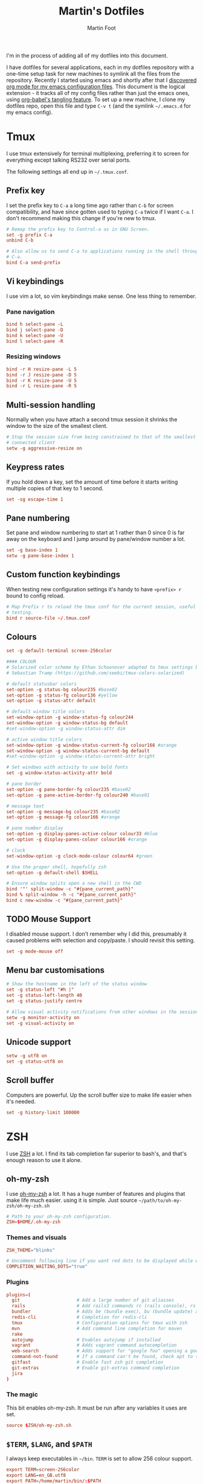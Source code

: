 #+TITLE: Martin's Dotfiles
#+AUTHOR: Martin Foot
#+EMAIL: martin.foot@du.co
#+STARTUP: indent

#+HTML_HEAD: <link rel="stylesheet" type="text/css" href="http://www.pirilampo.org/styles/readtheorg/css/htmlize.css"/>
#+HTML_HEAD: <link rel="stylesheet" type="text/css" href="http://www.pirilampo.org/styles/readtheorg/css/readtheorg.css"/>

#+HTML_HEAD: <script src="https://ajax.googleapis.com/ajax/libs/jquery/2.1.3/jquery.min.js"></script>
#+HTML_HEAD: <script src="https://maxcdn.bootstrapcdn.com/bootstrap/3.3.4/js/bootstrap.min.js"></script>
#+HTML_HEAD: <script type="text/javascript" src="http://www.pirilampo.org/styles/lib/js/jquery.stickytableheaders.js"></script>
#+HTML_HEAD: <script type="text/javascript" src="http://www.pirilampo.org/styles/readtheorg/js/readtheorg.js"></script>

#+STARTUP: overview
#+STARTUP: indent
#+STARTUP: inlineimages

#+OPTIONS: toc:3
#+OPTIONS: ^:nil

I'm in the process of adding all of my dotfiles into this document.

I have dotfiles for several applications, each in my dotfiles repository with a one-time setup task for new machines to
symlink all the files from the repository. Recently I started using emacs and shortly after that I
[[https://www.mfoot.com/blog/2015/11/22/literate-emacs-configuration-with-org-mode/][discovered org mode for my emacs configuration files]]. This document is the logical extension - it tracks all of my
config files rather than just the emacs ones, using [[http://orgmode.org/manual/Extracting-source-code.html][org-babel's tangling feature]]. To set up a new machine, I clone my
dotfiles repo, open this file and type =C-v t= (and the symlink =~/.emacs.d= for my emacs config).

* Tmux

I use tmux extensively for terminal multiplexing, preferring it to screen for everything except talking RS232 over
serial ports.

The following settings all end up in =~/.tmux.conf=.

** Prefix key
I set the prefix key to =C-a= a long time ago rather than =C-b= for screen compatibility, and have since gotten used to
typing =C-a= twice if I want =C-a=. I don't recommend making this change if you're new to tmux.

#+BEGIN_SRC conf :tangle ~/.tmux.conf
# Remap the prefix key to Control-a as in GNU Screen.
set -g prefix C-a
unbind C-b

# Also allow us to send C-a to applications running in the shell through C-a
# C-a.
bind C-a send-prefix
#+END_SRC

** Vi keybindings
I use vim a lot, so vim keybindings make sense. One less thing to remember.

*** Pane navigation
 #+BEGIN_SRC conf :tangle ~/.tmux.conf
 bind h select-pane -L
 bind j select-pane -D
 bind k select-pane -U
 bind l select-pane -R
#+END_SRC

*** Resizing windows
#+BEGIN_SRC conf :tangle ~/.tmux.conf
bind -r H resize-pane -L 5
bind -r J resize-pane -D 5
bind -r K resize-pane -U 5
bind -r L resize-pane -R 5
#+END_SRC

** Multi-session handling
Normally when you have attach a second tmux session it shrinks the window to the size of the smallest client.

#+BEGIN_SRC conf :tangle ~/.tmux.conf
# Stop the session size from being constrained to that of the smallest
# connected client
setw -g aggressive-resize on
#+END_SRC

** Keypress rates
If you hold down a key, set the amount of time before it starts writing multiple copies of that key to 1 second.

#+BEGIN_SRC conf :tangle ~/.tmux.conf
set -sg escape-time 1
#+END_SRC

** Pane numbering
 Set pane and window numbering to start at 1 rather than 0 since 0 is far away on the keyboard and I jump around by
 pane/window number a lot.

#+BEGIN_SRC conf :tangle ~/.tmux.conf
set -g base-index 1
setw -g pane-base-index 1
#+END_SRC

** Custom function keybindings
When testing new configuration settings it's handy to have =<prefix> r= bound to config reload.

#+BEGIN_SRC conf :tangle ~/.tmux.conf
# Map Prefix r to reload the tmux conf for the current session, useful for
# testing.
bind r source-file ~/.tmux.conf
#+END_SRC

** Colours
#+BEGIN_SRC conf :tangle ~/.tmux.conf
set -g default-terminal screen-256color
#+END_SRC

#+BEGIN_SRC conf :tangle ~/.tmux.conf
 #### COLOUR
 # Solarized color scheme by Ethan Schoonover adapted to tmux settings by
 # Sebastian Tramp (https://github.com/seebi/tmux-colors-solarized)

 # default statusbar colors
 set-option -g status-bg colour235 #base02
 set-option -g status-fg colour136 #yellow
 set-option -g status-attr default

 # default window title colors
 set-window-option -g window-status-fg colour244
 set-window-option -g window-status-bg default
 #set-window-option -g window-status-attr dim

 # active window title colors
 set-window-option -g window-status-current-fg colour166 #orange
 set-window-option -g window-status-current-bg default
 #set-window-option -g window-status-current-attr bright

 # Set windows with activity to use bold fonts
 set -g window-status-activity-attr bold

 # pane border
 set-option -g pane-border-fg colour235 #base02
 set-option -g pane-active-border-fg colour240 #base01

 # message text
 set-option -g message-bg colour235 #base02
 set-option -g message-fg colour166 #orange

 # pane number display
 set-option -g display-panes-active-colour colour33 #blue
 set-option -g display-panes-colour colour166 #orange

 # clock
 set-window-option -g clock-mode-colour colour64 #green

 # Use the proper shell, hopefully zsh
 set-option -g default-shell $SHELL

 # Ensure window splits open a new shell in the CWD
 bind '"' split-window -c "#{pane_current_path}"
 bind % split-window -h -c "#{pane_current_path}"
 bind c new-window -c "#{pane_current_path}"
 #+END_SRC

** TODO Mouse Support
 I disabled mouse support. I don't remember why I did this, presumably it caused problems with selection and
 copy/paste. I should revisit this setting.

#+BEGIN_SRC conf :tangle ~/.tmux.conf
set -g mode-mouse off
#+END_SRC

** Menu bar customisations
 #+BEGIN_SRC conf :tangle ~/.tmux.conf
 # Show the hostname in the left of the status window
 set -g status-left "#h |"
 set -g status-left-length 40
 set -g status-justify centre

 # Allow visual activity notifications from other windows in the session
 setw -g monitor-activity on
 set -g visual-activity on
#+END_SRC

** Unicode support
#+BEGIN_SRC conf :tangle ~/.tmux.conf
setw -g utf8 on
set -g status-utf8 on
#+END_SRC

** Scroll buffer
Computers are powerful. Up the scroll buffer size to make life easier when it's needed.

#+BEGIN_SRC conf :tangle ~/.tmux.conf
set -g history-limit 100000
#+END_SRC

* ZSH
I use [[http://www.zsh.org/][ZSH]] a lot. I find its tab completion far superior to bash's, and that's enough reason to use it alone.

** oh-my-zsh
I use [[https://github.com/robbyrussell/oh-my-zsh][oh-my-zsh]] a lot. It has a huge number of features and plugins that make life much easier. using it is
simple. Just source =~/path/to/oh-my-zsh/oh-my-zsh.sh=

 #+BEGIN_SRC conf :tangle ~/.zshrc
 # Path to your oh-my-zsh configuration.
 ZSH=$HOME/.oh-my-zsh
 #+END_SRC


*** Themes and visuals
#+BEGIN_SRC conf :tangle ~/.zshrc
ZSH_THEME="blinks"

# Uncomment following line if you want red dots to be displayed while waiting for completion
COMPLETION_WAITING_DOTS="true"
#+END_SRC

*** Plugins

#+BEGIN_SRC conf :tangle ~/.zshrc
plugins=(
  git                     # Add a large number of git aliasses
  rails                   # Add rails3 commands rc (rails console), rs (rails server)
  bundler                 # Adds be (bundle exec), bu (bundle update) and bi (bundle install)
  redis-cli               # Completion for redis-cli
  tmux                    # Configuration options for tmux with zsh
  mvn                     # Add command line completion for maven
  rake
  autojump                # Enables autojump if installed
  vagrant                 # Adds vagrant command autocompletion
  web-search              # Adds support for "google foo" opening a google search
  command-not-found       # If a command can't be found, check apt to see which package contains it
  gitfast                 # Enable fast zsh git completion
  git-extras              # Enable git-extras command completion
  jira
)
#+END_SRC

*** The magic
This bit enables oh-my-zsh. It must be run after any variables it uses are set.
#+BEGIN_SRC conf :tangle ~/.zshrc
source $ZSH/oh-my-zsh.sh
#+END_SRC

** =$TERM=, =$LANG=, and =$PATH=
I always keep executables in =~/bin=. =TERM= is set to allow 256 colour support.

#+BEGIN_SRC conf :tangle ~/.zshrc
export TERM=screen-256color
export LANG=en_GB.utf8
export PATH=/home/martin/bin/:$PATH
#+END_SRC
** Autojump
[[https://github.com/joelthelion/autojump][Autojump]] makes life so much easier. I use this many many times a day.

#+BEGIN_SRC conf :tangle ~/.zshrc
[[ -s ~/.autojump/etc/profile.d/autojump.zsh ]] && source ~/.autojump/etc/profile.d/autojump.zsh
#+END_SRC

** Comments
Using comments like you can use them in bash (i.e. inline on the command line) requires an option to be set.

#+BEGIN_SRC conf :tangle ~/.zshrc
# Allow comments even in interactive shells
setopt interactive_comments
#+END_SRC

** Custom autocorrect commands

#+BEGIN_SRC conf :tangle ~/.zshrc
# Manually disable autocorrect for some commands
alias rspec='nocorrect rspec '
alias bundle='nocorrect bundle'
alias -g bec='bundle exec cucumber'
alias -g gp='| grep -i'
alias -s rb=vim
alias -s h=vim
alias -s cpp=vim
alias -s log=less -R
alias emacs='emacs -nw'
alias capp='cap production'
alias gcp='git cherry-pick'
#+END_SRC

** Grep configuration
I always want certain options when grepping.

Firstly, make sure we always highlight colours:

#+BEGIN_SRC conf :tangle ~/.zshrc
GREP_OPTIONS=' --color=auto --exclude=*.o'
#+END_SRC

Then let's excluded version control directories from grepping.

#+BEGIN_SRC conf :tangle ~/.zshrc
for PATTERN in .cvs .git .hg .svn docs; do
  GREP_OPTIONS="$GREP_OPTIONS --exclude-dir=$PATTERN"
done
#+END_SRC

Make it so:

#+BEGIN_SRC conf :tangle ~/.zshrc
export GREP_OPTIONS
#+END_SRC

** Extracting files
I am woefully bad at remembering the options to =tar=. Here's a useful function I found on [[https://indlovu.wordpress.com/2010/07/26/useful-bash-functions][StackOverflow]].

#+BEGIN_SRC conf :tangle ~/.zshrc
function extract () {
  if [ -f $1 ] ; then
    case $1 in
      *.tar.bz2)   tar xjf $1         ;;
      *.tar.gz)    tar xzf $1         ;;
      *.bz2)       bunzip2 $1         ;;
      *.rar)       rar x $1           ;;
      *.gz)        gunzip $1          ;;
      *.tar)       tar xf $1          ;;
      *.tbz2)      tar xjf $1         ;;
      *.tgz)       tar xzf $1         ;;
      *.zip)       unzip $1           ;;
      *.Z)         uncompress $1      ;;
      *.7z)        7z x $1            ;;
      *)           echo "'$1' cannot be extracted via extract()" ;;
    esac
  else
    echo "'$1' is not a valid file"
  fi
}
#+END_SRC

** Terminal locking
I always manage to hit the terminal locking =C-s= and =C-q= characters, so I just disable them.

#+BEGIN_SRC conf :tangle ~/.zshrc
stty start undef stop undef
#+END_SRC

** RVM
#+BEGIN_SRC conf :tangle ~/.zshrc
export PATH="$PATH:$HOME/.rvm/bin" # Add RVM to PATH for scripting
[[ -s "$HOME/.rvm/scripts/rvm" ]] && . "$HOME/.rvm/scripts/rvm"
#+END_SRC

** Automatically time slow processes
This is a really cool =zsh= feature. The =REPORTTIME= variable will automatically output timing statistics for slow
programs. Here I set it to do that if the program takes more than 10 seconds to run.

#+BEGIN_SRC conf :tangle ~/.zshrc
REPORTTIME=10
#+END_SRC

* Rubygems
This file defines parameters for rubygems. These settings all end up in =~/.gemrc=.

#+BEGIN_SRC conf :tangle ~/.gemrc
gem: --no-rdoc --no-ri --local-install
#+END_SRC

* Git
This is the contents of =~/.gitconfig=

#+BEGIN_SRC conf :tangle ~/.gitconfig
[user]
  name = Martin Foot
  email = martin@mfoot.com
[color]
  branch = auto
  diff = auto
  interactive = auto
  status = auto
[core]
  autocrlf = false
  editor = emacs
  excludesfile = ~/.gitignore
  whitespace = trailing-space,space-before-tab
[advice]
  statusHints = false
[diff]
  renames = copies
[branch]
  autosetupmerge = true
[push]
  default = current
[rerere]
  enabled = true
[merge]
  stat = true
#+END_SRC

* Xdefaults

#+BEGIN_SRC conf :tangle ~/.Xdefaults
!-------------------------------------------------------------------------------
! Xft settings
!-------------------------------------------------------------------------------

Xft.dpi:                    96
Xft.antialias:              false
Xft.rgba:                   rgb
Xft.hinting:                true
Xft.hintstyle:              hintslight

!-------------------------------------------------------------------------------
! URxvt settings
! Colours lifted from Solarized (http://ethanschoonover.com/solarized)
! More info at:
! http://pod.tst.eu/http://cvs.schmorp.de/rxvt-unicode/doc/rxvt.1.pod
!-------------------------------------------------------------------------------

URxvt.depth:                32
URxvt.geometry:             90x30
URxvt.transparent:          false
URxvt.fading:               0
! URxvt.urgentOnBell:         true
! URxvt.visualBell:           true
URxvt.loginShell:           true
URxvt.saveLines:            50
URxvt.internalBorder:       3
URxvt.lineSpace:            0

! Fonts
URxvt.allow_bold:           false
!URxvt.font:                 -*-terminus-medium-r-normal-*-12-120-72-72-c-60-iso8859-1
!URxvt*font: xft:Monospace:pixelsize=14
!URxvt*boldFont: xft:Monospace:pixelsize=14

URxvt*font: xft:Inconsolata\-dz for Powerline:pixelsize=14
URxvt*boldFont: xft:Inconsolata-dz-Powerline:pixelsize=12


! Fix font space
!URxvt*letterSpace: -1

! Scrollbar
URxvt.scrollStyle:          rxvt
URxvt.scrollBar:            false

! Perl extensions
URxvt.perl-ext-common:      default,matcher
URxvt.matcher.button:       1
URxvt.urlLauncher:          firefox

! Cursor
URxvt.cursorBlink:          true
URxvt.cursorColor:          #657b83
URxvt.cursorUnderline:      false

! Pointer
URxvt.pointerBlank:         true

!!Source http://github.com/altercation/solarized

*background: #002b36
*foreground: #657b83
!!*fading: 40
*fadeColor: #002b36
*cursorColor: #93a1a1
*pointerColorBackground: #586e75
*pointerColorForeground: #93a1a1

!! black dark/light
*color0: #073642
*color8: #002b36

!! red dark/light
*color1: #dc322f
*color9: #cb4b16

!! green dark/light
*color2: #859900
*color10: #586e75

!! yellow dark/light
*color3: #b58900
*color11: #657b83

!! blue dark/light
*color4: #268bd2
*color12: #839496

!! magenta dark/light
*color5: #d33682
*color13: #6c71c4

!! cyan dark/light
*color6: #2aa198
*color14: #93a1a1

!! white dark/light
*color7: #eee8d5
*color15: #fdf6e3

#+END_SRC

* Xresources

Make links open in the default browser.

#+BEGIN_SRC conf :tangle ~/.Xresources
URxvt.url-launcher: /usr/bin/xdg-open
#+END_SRC


#+BEGIN_SRC conf :tangle ~/.Xresources
!! drop in Solarized colorscheme for Xresources/Xdefaults

!!SOLARIZED HEX     16/8 TERMCOL  XTERM/HEX   L*A*B      RGB         HSB
!!--------- ------- ---- -------  ----------- ---------- ----------- -----------
!!base03    #002b36  8/4 brblack  234 #1c1c1c 15 -12 -12   0  43  54 193 100  21
!!base02    #073642  0/4 black    235 #262626 20 -12 -12   7  54  66 192  90  26
!!base01    #586e75 10/7 brgreen  240 #585858 45 -07 -07  88 110 117 194  25  46
!!base00    #657b83 11/7 bryellow 241 #626262 50 -07 -07 101 123 131 195  23  51
!!base0     #839496 12/6 brblue   244 #808080 60 -06 -03 131 148 150 186  13  59
!!base1     #93a1a1 14/4 brcyan   245 #8a8a8a 65 -05 -02 147 161 161 180   9  63
!!base2     #eee8d5  7/7 white    254 #e4e4e4 92 -00  10 238 232 213  44  11  93
!!base3     #fdf6e3 15/7 brwhite  230 #ffffd7 97  00  10 253 246 227  44  10  99
!!yellow    #b58900  3/3 yellow   136 #af8700 60  10  65 181 137   0  45 100  71
!!orange    #cb4b16  9/3 brred    166 #d75f00 50  50  55 203  75  22  18  89  80
!!red       #dc322f  1/1 red      160 #d70000 50  65  45 220  50  47   1  79  86
!!magenta   #d33682  5/5 magenta  125 #af005f 50  65 -05 211  54 130 331  74  83
!!violet    #6c71c4 13/5 brmagenta 61 #5f5faf 50  15 -45 108 113 196 237  45  77
!!blue      #268bd2  4/4 blue      33 #0087ff 55 -10 -45  38 139 210 205  82  82
!!cyan      #2aa198  6/6 cyan      37 #00afaf 60 -35 -05  42 161 152 175  74  63
!!green     #859900  2/2 green     64 #5f8700 60 -20  65 133 153   0  68 100  60

#define S_base03        #002b36
#define S_base02        #073642
#define S_base01        #586e75
#define S_base00        #657b83
#define S_base0         #839496
#define S_base1         #93a1a1
#define S_base2         #eee8d5
#define S_base3         #fdf6e3
#define S_yellow        #b58900
#define S_orange        #cb4b16
#define S_red           #dc322f
#define S_magenta       #d33682
#define S_violet        #6c71c4
#define S_blue          #268bd2
#define S_cyan          #2aa198
#define S_green         #859900

*background:            S_base03
*foreground:            S_base00
*fading:                40
*fadeColor:             S_base03
*cursorColor:           S_base1
*pointerColorBackground:S_base01
*pointerColorForeground:S_base1

!! black dark/light
*color0:                S_base02
*color8:                S_base03

!! red dark/light
*color1:                S_red
*color9:                S_orange

!! green dark/light
*color2:                S_green
*color10:               S_base01

!! yellow dark/light
*color3:                S_yellow
*color11:               S_base00

!! blue dark/light
*color4:                S_blue
*color12:               S_base0

!! magenta dark/light
*color5:                S_magenta
*color13:               S_violet

!! cyan dark/light
*color6:                S_cyan
*color14:               S_base1

!! white dark/light
*color7:                S_base2
*color15:               S_base3

#+END_SRC
